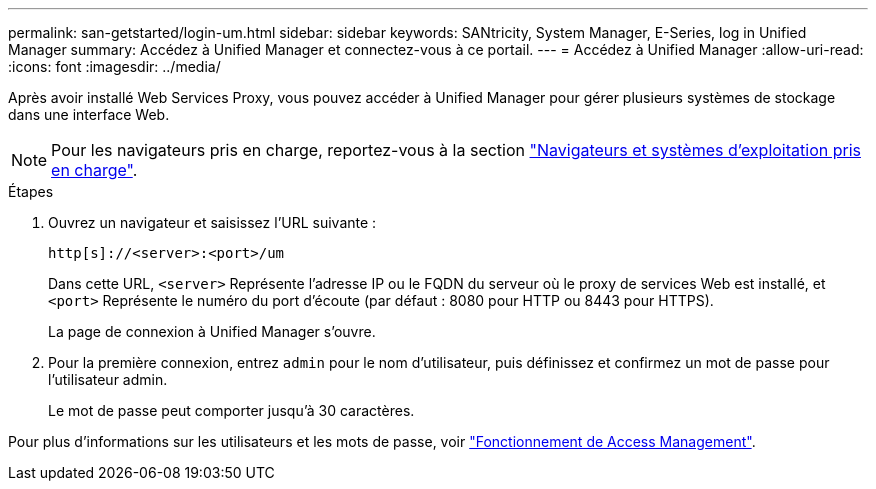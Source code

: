 ---
permalink: san-getstarted/login-um.html 
sidebar: sidebar 
keywords: SANtricity, System Manager, E-Series, log in Unified Manager 
summary: Accédez à Unified Manager et connectez-vous à ce portail. 
---
= Accédez à Unified Manager
:allow-uri-read: 
:icons: font
:imagesdir: ../media/


[role="lead"]
Après avoir installé Web Services Proxy, vous pouvez accéder à Unified Manager pour gérer plusieurs systèmes de stockage dans une interface Web.


NOTE: Pour les navigateurs pris en charge, reportez-vous à la section link:supported-browsers-os.html["Navigateurs et systèmes d'exploitation pris en charge"].

.Étapes
. Ouvrez un navigateur et saisissez l'URL suivante :
+
`+http[s]://<server>:<port>/um+`

+
Dans cette URL, `<server>` Représente l'adresse IP ou le FQDN du serveur où le proxy de services Web est installé, et `<port>` Représente le numéro du port d'écoute (par défaut : 8080 pour HTTP ou 8443 pour HTTPS).

+
La page de connexion à Unified Manager s'ouvre.

. Pour la première connexion, entrez `admin` pour le nom d'utilisateur, puis définissez et confirmez un mot de passe pour l'utilisateur admin.
+
Le mot de passe peut comporter jusqu'à 30 caractères.



Pour plus d'informations sur les utilisateurs et les mots de passe, voir link:../um-certificates/how-access-management-works-unified.html["Fonctionnement de Access Management"].
